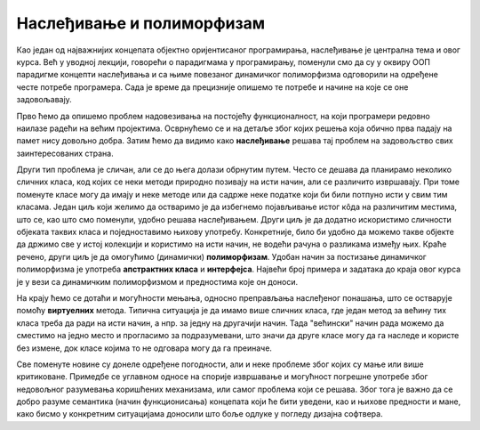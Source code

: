 Наслеђивање и полиморфизам
==========================

Као један од најважнијих концепата објектно оријентисаног програмирања, наслеђивање је централна 
тема и овог курса. Већ у уводној лекцији, говорећи о парадигмама у програмирању, поменули смо да 
су у оквиру ООП парадигме концепти наслеђивања и са њиме повезаног динамичког полиморфизма 
одговорили на одређене честе потребе програмера. Сада је време да прецизније опишемо те потребе 
и начине на које се оне задовољавају.

Прво ћемо да опишемо проблем надовезивања на постојећу функционалност, на који програмери редовно 
наилазе радећи на већим пројектима. Осврнућемо се и на детаље због којих решења која обично прва 
падају на памет нису довољно добра. Затим ћемо да видимо како **наслеђивање** решава тај проблем 
на задовољство свих заинтересованих страна. 

Други тип проблема је сличан, али се до њега долази обрнутим путем. Често се дешава да планирамо 
неколико сличних класа, код којих се неки методи природно позивају на исти начин, али се различито 
извршавају. При томе поменуте класе могу да имају и неке методе или да садрже неке податке који би 
били потпуно исти у свим тим класама. Један циљ који желимо да остваримо је да избегнемо појављивање 
истог кôда на различитим местима, што се, као што смо поменули, удобно решава наслеђивањем. Други 
циљ је да додатно искористимо сличности објеката таквих класа и поједноставимо њихову употребу. 
Конкретније, било би удобно да можемо такве објекте да држимо све у истој колекцији и користимо на 
исти начин, не водећи рачуна о разликама између њих. Краће речено, други циљ је да омогућимо 
(динамички) **полиморфизам**. Удобан начин за постизање динамичког полиморфизма је употреба 
**апстрактних класа** и **интерфејса**. Највећи број примера и задатака до краја овог курса је у 
вези са динамичким полиморфизмом и предностима које он доноси.

На крају ћемо се дотаћи и могућности мењања, односно преправљања наслеђеног понашања, што се остварује 
помоћу **виртуелних** метода. Типична ситуација је да имамо више сличних класа, где један метод за 
већину тих класа треба да ради на исти начин, а нпр. за једну на другачији начин. Тада "већински" начин 
рада можемо да сместимо на једно место и прогласимо за подразумевани, што значи да друге класе могу 
да га наследе и користе без измене, док класе којима то не одговара могу да га преиначе. 

Све поменуте новине су донеле одређене погодности, али и неке проблеме због којих су мање или више 
критиковане. Примедбе се углавном односе на спорије извршавање и могућност погрешне употребе због 
недовољног разумевања коришћених механизама, или самог проблема који се решава. Због тога је важно 
да се добро разуме семантика (начин функционисања) концепата који ће бити уведени, као и њихове 
предности и мане, како бисмо у конкретним ситуацијама доносили што боље одлуке у погледу дизајна 
софтвера. 


.. comment

    у случајевима када само наслеђивање није довољно за превазилажење проблема. Испоставиће се да 
    концепт наслеђивања доноси могућност проширивања, а концепт виртуелних функција могућност измене 
    функционалности постојеће класе, а при томе и једно и друго без лоших пропратних ефеката. 

    Увођењем апстрактних класа и интерфејса додатно развијамо идеју преправљања полазне верзије класе. 
    Новост у односу на виртуелне функције је у томе што можемо и да инсистирамо да свако ко жели да 
    користи неку класу мора да обезбеди верзију те класе прилагођену себи. Ово је згодно у ситуацијама 
    када не постоји неко понашање полазне касе које би одговарало већини корисника те класе, тј. 
    ниједно понашање није погодно као подразумевано. 

    На крају поглавља сусрећемо се са динамичким полиморфизмом као начином да сродне објекте једнако 
    третирамо, а да се они различито понашају. Конкретније, ако те сродне објекте дохватамо преко 
    референци на базну класу, ми на месту употребе не морамо да знамо којој стварној класи припада који 
    објекат, па чак ни да знамо које све изведене класе уопште постоје и по чему се разликују. Ми само 
    позивамо метод дефинисан (или само декларисан) у базној класи, а сваки објекат позива свој специфичан 
    метод и тиме се понаша различито од осталих објеката. 

